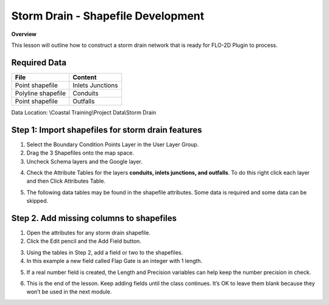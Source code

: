 Storm Drain - Shapefile Development
====================================

**Overview**

This lesson will outline how to construct a storm drain network that is ready for FLO-2D Plugin to process.

Required Data
--------------

================== ==========================
**File**           **Content**
================== ==========================
Point shapefile    Inlets Junctions
Polyline shapefile Conduits
Point shapefile    Outfalls
================== ==========================

Data Location:  \\Coastal Training\\Project Data\\Storm Drain

.. youtube:: 9bmYrG-x1Mg

Step 1: Import shapefiles for storm drain features
--------------------------------------------------

1. Select the Boundary Condition Points Layer in the User Layer Group.

2. Drag the 3 Shapefiles onto the map space.

3. Uncheck Schema layers and the Google layer.

.. image:: ../img/Coastal/sd001.png

4. Check the Attribute Tables for the layers **conduits, inlets junctions, and outfalls**.
   To do this right click each layer and then Click Attributes Table.

.. image:: ../img/Coastal/sd002.png

.. image:: ../img/Coastal/sd003.png

5. The following data tables may be found in the shapefile attributes.  Some data is required and some data
   can be skipped.

.. image:: ../img/Advanced-Workshop/conduits.png

.. image:: ../img/Advanced-Workshop/inlets.png

.. image:: ../img/Advanced-Workshop/outfalls.png

Step 2. Add missing columns to shapefiles
-----------------------------------------

1. Open the attributes for any storm drain shapefile.

2. Click the Edit pencil and the Add Field button.

.. image:: ../img/Coastal/sd004.png

3. Using the tables in Step 2, add a field or two to the shapefiles.

4. In this example a new field called Flap Gate is an integer with 1 length.

.. image:: ../img/Coastal/sd005.png

5. If a real number field is created, the Length and Precision variables can help keep the number precision in check.

.. image:: ../img/Coastal/sd006.png

6. This is the end of the lesson. Keep adding fields until the class continues.
   It’s OK to leave them blank because they won’t be used in the next module.

.. youtube:: 6qKJzeUFuCg